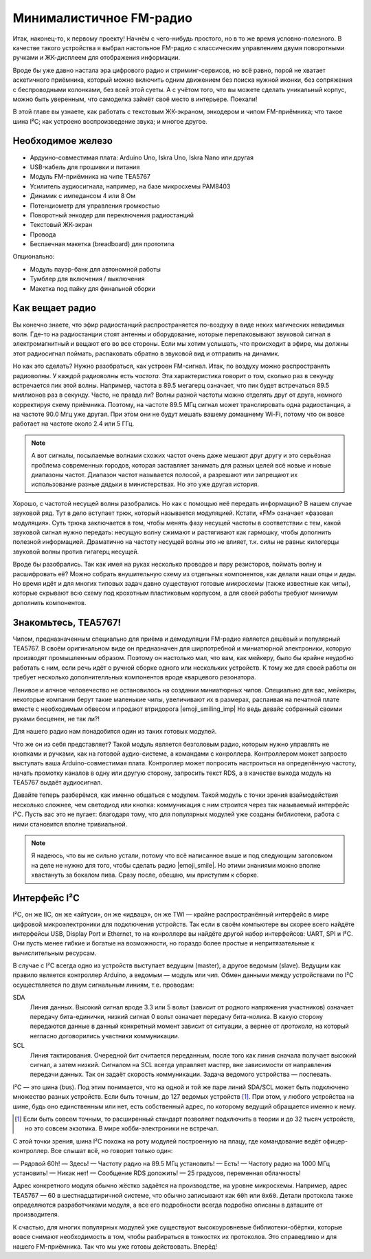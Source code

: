 
************************
Минималистичное FM-радио
************************

.. image:: TODO.jpg
   :alt: Скетч финального девайса

Итак, наконец-то, к первому проекту! Начнём с чего-нибудь простого, но в то же время условно-полезного. В качестве такого устройства я выбрал настольное FM-радио с классическим управлением двумя поворотными ручками и ЖК-дисплеем для отображения информации.

Вроде бы уже давно настала эра цифрового радио и стриминг-сервисов, но всё равно, порой не хватает аскетичного приёмника, который можно включить одним движением без поиска нужной иконки, без сопряжения с беспроводными колонками, без всей этой суеты. А с учётом того, что вы можете сделать уникальный корпус, можно быть уверенным, что самоделка займёт своё место в интерьере. Поехали!

.. TODO: перечислить фактические знания

В этой главе вы узнаете, как работать с текстовым ЖК-экраном, энкодером и чипом FM-приёмника; что такое шина I²C; как устроено воспроизведение звука; и многое другое.

Необходимое железо
==================

.. TODO: лист картинок

- Ардуино-совместимая плата: Arduino Uno, Iskra Uno, Iskra Nano или другая
- USB-кабель для прошивки и питания
- Модуль FM-приёмника на чипе TEA5767
- Усилитель аудиосигнала, например, на базе микросхемы PAM8403
- Динамик с импедансом 4 или 8 Ом
- Потенциометр для управления громкостью
- Поворотный энкодер для переключения радиостанций
- Текстовый ЖК-экран
- Провода
- Беспаечная макетка (breadboard) для прототипа

Опционально:

- Модуль пауэр-банк для автономной работы
- Тумблер для включения / выключения
- Макетка под пайку для финальной сборки

Как вещает радио
================

Вы конечно знаете, что эфир радиостанций распространяется по-воздуху в виде неких магических невидимых волн. Где-то на радиостанции стоят антенны и оборудование, которые перепаковывают звуковой сигнал в электромагнитный и вещают его во все стороны. Если мы хотим услышать, что происходит в эфире, мы должны этот радиосигнал поймать, распаковать обратно в звуковой вид и отправить на динамик.

Но как это сделать? Нужно разобраться, как устроен FM-сигнал. Итак, по воздуху можно распространять радиоволны. У каждой радиоволны есть *частота*. Эта характеристика говорит о том, сколько раз в секунду встречается пик этой волны. Например, частота в 89.5 мегагерц означает, что пик будет встречаться 89.5 миллионов раз в секунду. Часто, не правда ли? Волны разной частоты можно отделять друг от друга, немного корректируя схему приёмника. Поэтому, на частоте 89.5 МГц сигнал может транслировать одна радиостанция, а на частоте 90.0 Мгц уже другая. При этом они не будут мешать вашему домашнему Wi-Fi, потому что он вовсе работает на частоте около 2.4 или 5 ГГц.

.. image:: TODO.jpg
   :caption: Волны разной частоты формируют эфир

.. note:: А вот сигналы, посылаемые волнами схожих частот очень даже мешают друг другу и это серьёзная проблема современных городов, которая заставляет занимать для разных целей всё новые и новые диапазоны частот. Диапазон частот называется полосой, а разрешают или запрещают их использование разные дядьки в министерствах. Но это уже другая история.

Хорошо, с частотой несущей волны разобрались. Но как с помощью неё передать информацию? В нашем случае звуковой ряд. Тут в дело вступает трюк, который называется модуляцией. Кстати, «FM» означает «фазовая модуляция». Суть трюка заключается в том, чтобы менять фазу несущей частоты в соответствии с тем, какой звуковой сигнал нужно передать: несущую волну сжимают и растягивают как гармошку, чтобы дополнить полезной информацией. Драматично на частоту несущей волны это не влияет, т.к. силы не равны: килогерцы звуковой волны против гигагерц несущей.

.. image:: TODO.jpg
   :caption: Грубая иллюстрация принципа фазовой модуляции

Вроде бы разобрались. Так как имея на руках несколько проводов и пару резисторов, поймать волну и расшифровать её? Можно собрать внушительную схему из отдельных компонентов, как делали наши отцы и деды. Но время идёт и для многих типовых задач давно существуют готовые *микросхемы* (также известные как *чипы*), которые скрывают всю схему под крохотным пластиковым корпусом, а для своей работы требуют минимум дополнить компонентов.

Знакомьтесь, TEA5767!
=====================

Чипом, предназначенным специально для приёма и демодуляции FM-радио является дешёвый и популярный TEA5767. В своём оригинальном виде он предназначен для ширпотребной и миниатюрной электроники, которую производят промышленным образом. Поэтому он настолько мал, что вам, как мейкеру, было бы крайне неудобно работать с ним, если речь идёт о ручной сборке одного или нескольких устройств. К тому же для своей работы он требует несколько дополнителльных компонентов вроде кварцевого резонатора.

Ленивое и алчное человечество не остановилось на создании миниатюрных чипов. Специально для вас, мейкеры, некоторые компании берут такие маленькие чипы, увеличивают их в размерах, распаивая на печатной плате вместе с необходимым обвесом и продают втридорога |emoji_smiling_imp| Но ведь девайс собранный своими руками бесценен, не так ли?!

Для нашего радио нам понадобится один из таких готовых модулей.

.. image:: TODO.jpg
   :caption: Популярные вариации модуля на базе TEA5767

Что же он из себя представляет? Такой модуль является безголовым радио, которым нужно управлять не кнопками и ручками, как на готовой аудио-системе, а командами с конроллера. Контроллером может запросто выступать ваша Arduino-совместимая плата. Контроллер может попросить настроиться на определённую частоту, начать промотку каналов в одну или другую сторону, запросить текст RDS, а в качестве выхода модуль на TEA5767 выдаёт аудиосигнал.

.. image:: TODO.jpg
   :caption: Диаграмма включения модуля FM-приёмника

Давайте теперь разберёмся, как именно общаться с модулем. Такой модуль с точки зрения взаймодействия несколько сложнее, чем светодиод или кнопка: коммуникация с ним строится через так называемый интерфейс I²C. Пусть вас это не пугает: благодаря тому, что для популярных модулей уже созданы библиотеки, работа с ними становится вполне тривиальной.

.. note:: Я надеюсь, что вы не сильно устали, потому что всё написанное выше и под следующим заголовком на деле не нужно для того, чтобы сделать радио |emoji_smile|. Но этими знаниями можно вполне хвастануть за бокалом пива. Сразу после, обещаю, мы приступим к сборке.

Интерфейс I²C
=============

I²C, он же IIC, он же «айтуси», он же «идвацэ», он же TWI — крайне распространённый интерфейс в мире цифровой микроэлектроники для подключения устройств. Так если в своём компьютере вы скорее всего найдёте интерфейсы USB, Display Port и Ethernet, то на конроллере вы найдёте другой набор интерфейсов: UART, SPI и I²C. Они пусть менее гибкие и богатые на возможности, но гораздо более простые и непритязательные к вычислительным ресурсам.

В случае с I²C всегда одно из устройств выступает ведущим (master), а другое ведомым (slave). Ведущим как правило является контроллер Arduino, а ведомым — модуль или чип. Обмен данными между устройствами по I²C осуществляется по двум сигнальным линиям, т.е. проводам:

SDA
  Линия данных. Высокий сигнал вроде 3.3 или 5 вольт (зависит от родного напряжения участников) означает передачу бита-единички, низкий сигнал 0 вольт означает передачу бита-нолика. В какую сторону передаются данные в данный конкретный момент зависит от ситуации, а вернее от *протокола*, на который негласно договорились участники коммуникации.

SCL
  Линия тактирования. Очередной бит считается переданным, после того как линия сначала получает высокий сигнал, а затем низкий. Сигналом на SCL всегда управляет мастер, вне зависимости от направления передачи данных. Так он задаёт скорость коммуникации. Задача ведомого устройства — поспевать.

I²C — это шина (bus). Под этим понимается, что на одной и той же паре линий SDA/SCL может быть подключено множество разных устройств. Если быть точным, до 127 ведомых устройств [#]_. При этом, у любого устройства на шине, будь оно единственным или нет, есть собственный адрес, по которому ведущий обращается именно к нему.

.. [#] Если быть совсем точным, то расширенный стандарт позволяет подключить в теории и до 32 тысяч устройств, но это совсем экзотика. В мире хобби-электроники не встречал.

С этой точки зрения, шина I²C похожа на роту модулей построенную на плацу, где командование ведёт офицер-контроллер. Все слышат всё, но говорит только один:

— Рядовой 60h!
— Здесь!
— Частоту радио на 89.5 МГц установить!
— Есть!
— Частоту радио на 1000 МГц установить!
— Никак нет!
— Сообщение RDS доложить!
— 25 градусов, переменная облачность!

Адрес конкретного модуля обычно жёстко задаётся на производстве, на уровне микросхемы. Например, адрес TEA5767 — 60 в шестнадцатиричной системе, что обычно записывают как ``60h`` или ``0x60``. Детали протокола также определяются разработчиками модуля, а все его подробности всегда подробно описаны в даташите от производителя.

К счастью, для многих популярных модулей уже существуют высокоуровневые библиотеки-обёртки, которые вовсе снимают необходимость в том, чтобы разбираться в тонкостях их протоколов. Это справедливо и для нашего FM-приёмника. Так что мы уже готовы действовать. Вперёд!
